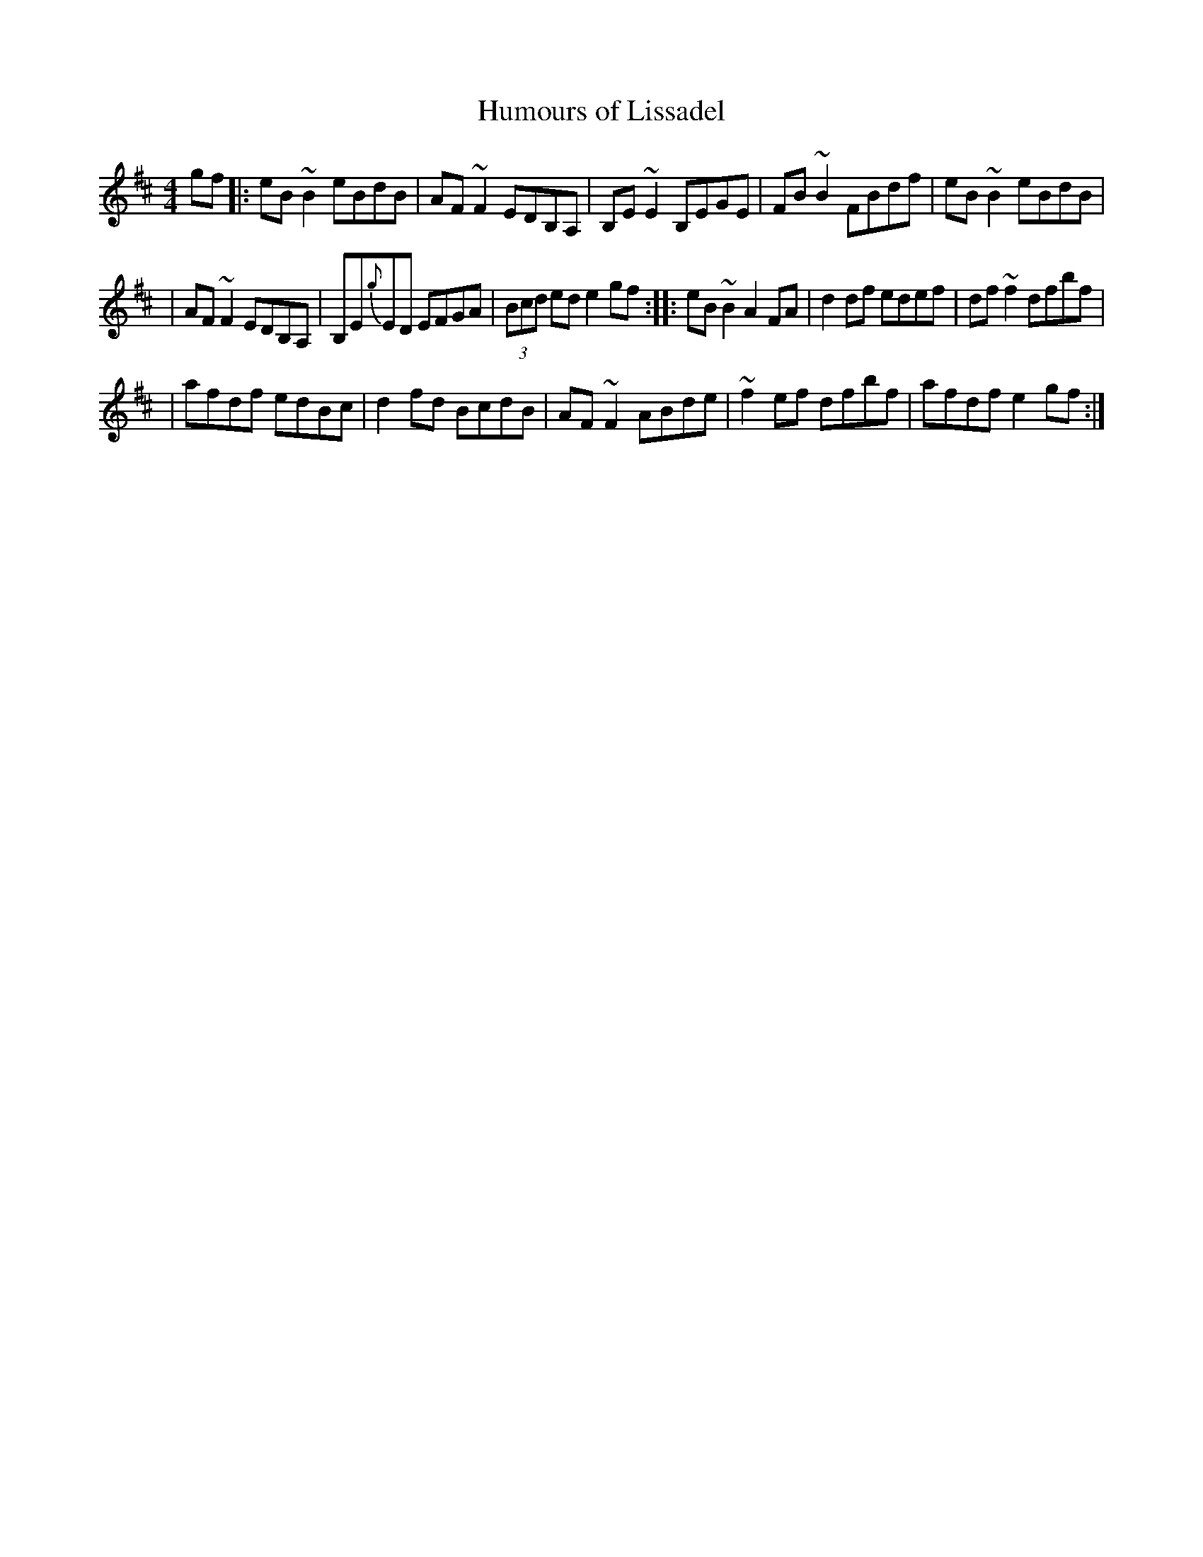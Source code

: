 X:8
T:Humours of Lissadel
R:reel
M:4/4
L:1/8
K:EDor
gf \
|: eB~B2 eBdB | AF~F2 EDB,A, | B,E~E2 B,EGE | FB~B2 FBdf | eB~B2 eBdB |
| AF~F2 EDB,A, |  B,E{g}ED EFGA | (3Bcd ed e2gf :: eB~B2 A2FA | d2 df edef | df~f2 dfbf |
| afdf edBc  | d2 fd BcdB |  AF~F2 ABde | ~f2ef dfbf | afdf e2gf :|
